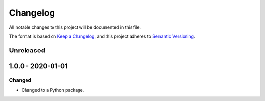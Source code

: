 =========
Changelog
=========
All notable changes to this project will be documented in this file.

The format is based on `Keep a Changelog <https://keepachangelog.com/en/1.0.0/>`_, and this project adheres to `Semantic Versioning <https://semver.org/spec/v2.0.0.html>`_.

Unreleased
==========


1.0.0 - 2020-01-01
==================

Changed
-------

- Changed to a Python package.
